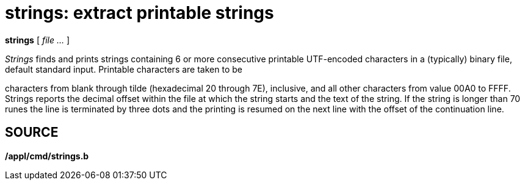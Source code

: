 = strings: extract printable strings


*strings* [ _file ..._ ]


_Strings_ finds and prints strings containing 6 or more consecutive
printable UTF-encoded characters in a (typically) binary file, default
standard input. Printable characters are taken to be

characters from blank through tilde (hexadecimal 20 through 7E),
inclusive, and all other characters from value 00A0 to FFFF. Strings
reports the decimal offset within the file at which the string starts
and the text of the string. If the string is longer than 70 runes the
line is terminated by three dots and the printing is resumed on the next
line with the offset of the continuation line.

== SOURCE

*/appl/cmd/strings.b*
